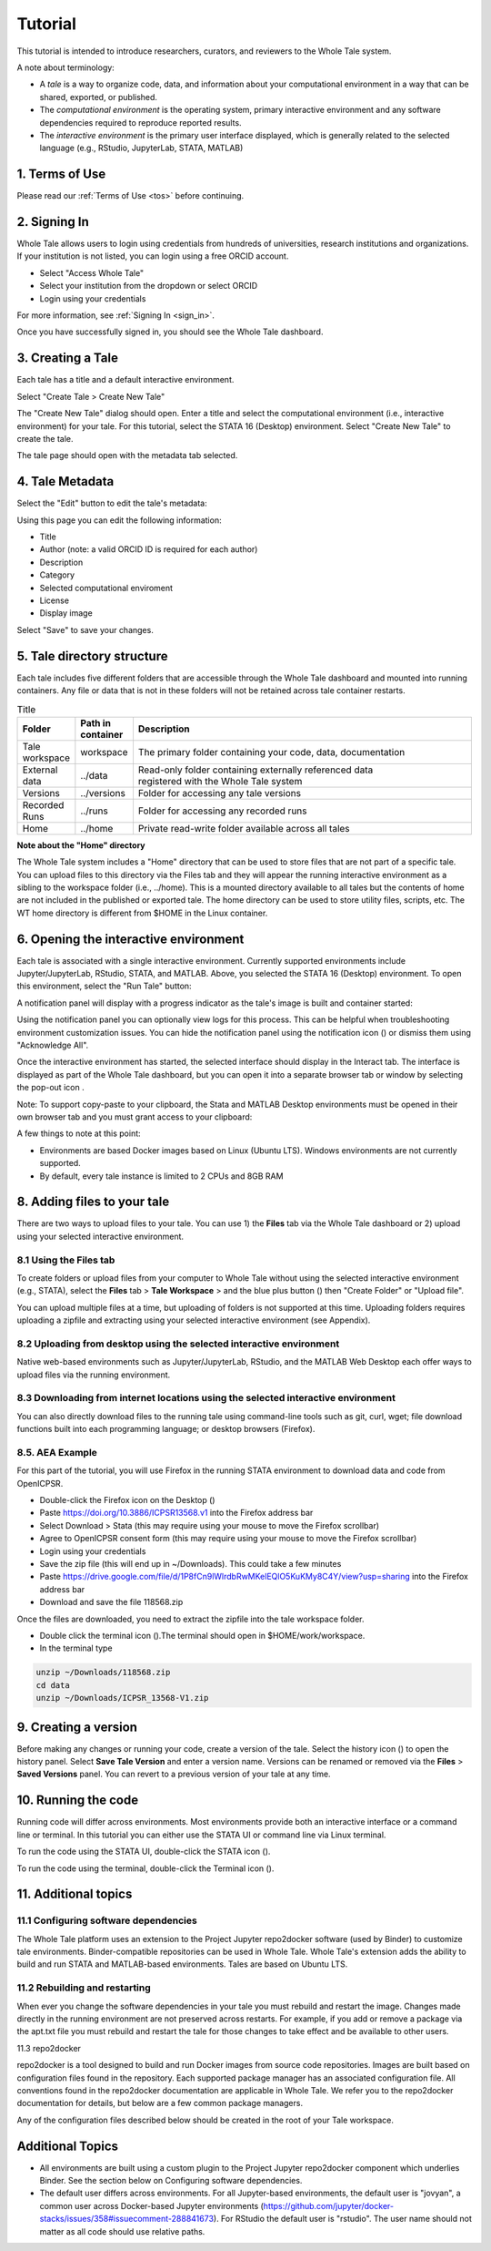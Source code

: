 .. _tutorial:

Tutorial
========

This tutorial is intended to introduce researchers, curators, and reviewers to 
the Whole Tale system.

A note about terminology:

- A *tale* is a way to organize code, data, and information about your computational 
  environment in a way that can be shared, exported, or published. 
- The *computational environment* is the operating system, primary interactive environment 
  and any software dependencies required to reproduce reported results.  
- The *interactive environment* is the primary user interface displayed, which is generally
  related to the selected language (e.g., RStudio, JupyterLab, STATA, MATLAB)


1. Terms of Use
----------------

Please read our :ref:`Terms of Use <tos>` before continuing.


2. Signing In
--------------

Whole Tale allows users to login using credentials from hundreds of universities, 
research institutions and organizations. If your institution is not listed, you 
can login using a free ORCID account.

.. image:: images/sign_in/landing_page.png
     :align: center
     :scale: 70%

* Select "Access Whole Tale"
* Select your institution from the dropdown or select ORCID
* Login using your credentials

For more information, see :ref:`Signing In <sign_in>`.

Once you have successfully signed in, you should see the Whole Tale dashboard. 


.. image:: images/browse/my_tales_empty.png
     :align: center


3. Creating a Tale
------------------

Each tale has a title and a default interactive environment.

Select "Create Tale > Create New Tale"

.. image:: images/compose/create_menu.png
     :align: center

The "Create New Tale" dialog should open.  
Enter a title and select the computational environment (i.e., interactive environment) for your tale. 
For this tutorial, select the STATA 16 (Desktop) environment. 
Select "Create New Tale" to create the tale.

.. image:: images/tutorial/create_tutorial_tale.png
     :align: center

The tale page should open with the metadata tab selected.


4. Tale Metadata 
-----------------

Select the "Edit" button to edit the tale's metadata:

.. image:: images/tutorial/tutorial_tale_view_metadata.png
     :align: center

.. image:: images/tutorial/tutorial_tale_edit_metadata.png
     :align: center

Using this page you can edit the following information:

- Title
- Author (note: a valid ORCID ID is required for each author)
- Description
- Category
- Selected computational enviroment
- License
- Display image

Select "Save" to save your changes.


5. Tale directory structure
---------------------------
Each tale includes five different folders that are accessible through the Whole Tale dashboard and mounted into running containers. 
Any file or data that is not in these folders will not be retained across tale container restarts.

.. image:: images/tutorial/tutorial_files.png
     :align: center

.. list-table:: Title
   :widths: 10 10 80
   :header-rows: 1

   * - Folder
     - Path in container
     - Description
   * - Tale workspace
     - workspace
     - The primary folder containing your code, data, documentation
   * - External data
     - ../data
     - | Read-only folder containing externally referenced data 
       | registered with the Whole Tale system
   * - Versions 
     - ../versions
     - Folder for accessing any tale versions
   * - Recorded Runs 
     - ../runs
     - Folder for accessing any recorded runs
   * - Home
     - ../home
     - Private read-write folder available across all tales


**Note about the "Home" directory**

The Whole Tale system includes a "Home" directory that can be used to store files that are not part of a specific tale.
You can upload files to this directory via the Files tab and they will appear the running interactive environment as a sibling to the workspace folder (i.e., ../home).
This is a mounted directory available to all tales but the contents of home are not included in the published or exported tale.
The home directory can be used to store utility files, scripts, etc.
The WT home directory is different from $HOME in the Linux container.


6. Opening the interactive environment
--------------------------------------

.. |notification_icon| image:: images/tutorial/notification_icon.png
.. |firefox_icon| image:: images/tutorial/firefox_icon.png
.. |terminal_icon| image:: images/tutorial/terminal_icon.png
.. |stata_icon| image:: images/tutorial/stata_icon.png
.. |popout_icon| image:: images/tutorial/popout_icon.png

Each tale is associated with a single interactive environment. 
Currently supported environments include Jupyter/JupyterLab, RStudio, STATA, and MATLAB. 
Above, you selected the STATA 16 (Desktop) environment. 
To open this environment, select the "Run Tale" button:

.. image:: images/tutorial/tutorial_run_tale.png
     :align: center

A notification panel will display with a progress indicator as the tale's image is built and container started:

.. image:: images/tutorial/tutorial_tale_run_progress.png
     :align: center

Using the notification panel you can optionally view logs for this process. 
This can be helpful when troubleshooting environment customization issues.
You can hide the notification panel using the notification icon (|notification_icon|) or dismiss them using "Acknowledge All".

Once the interactive environment has started, the selected interface should display in the Interact tab. 
The interface is displayed as part of the Whole Tale dashboard, but you can open it into a separate browser tab or window by selecting the pop-out icon |popout_icon|.  

.. image:: images/tutorial/tutorial_stata_desktop.png
     :align: center

Note: To support copy-paste to your clipboard, the Stata and MATLAB Desktop environments must be opened in their own browser tab and you must grant access to your clipboard:

.. image:: images/tutorial/tutorial_allow_clipboard.png
     :align: center

A few things to note at this point:

- Environments are based Docker images based on Linux (Ubuntu LTS). Windows environments are not currently supported. 
- By default, every tale instance is limited to 2 CPUs and 8GB RAM

8. Adding files to your tale
----------------------------

.. |plus_icon| image:: images/tutorial/plus_icon.png

There are two ways to upload files to your tale. 
You can use 1) the **Files** tab via the Whole Tale dashboard or 2) upload using your selected interactive environment.

8.1 Using the **Files** tab
^^^^^^^^^^^^^^^^^^^^^^^^^^^

To create folders or upload files from your computer to Whole Tale without using the selected interactive environment (e.g., STATA), select the **Files** tab > **Tale Workspace** > and the blue plus button (|plus_icon|) then "Create Folder" or "Upload file".

.. image:: images/tutorial/tutorial_files.png
     :align: center


You can upload multiple files at a time, but uploading of folders is not supported at this time. Uploading folders requires uploading a zipfile and extracting using your selected interactive environment (see Appendix).

8.2 Uploading from desktop using the selected interactive environment
^^^^^^^^^^^^^^^^^^^^^^^^^^^^^^^^^^^^^^^^^^^^^^^^^^^^^^^^^^^^^^^^^^^^^

Native web-based environments such as Jupyter/JupyterLab, RStudio, and the MATLAB Web Desktop each offer ways to upload files via the running environment. 


8.3 Downloading from internet locations using the selected interactive environment
^^^^^^^^^^^^^^^^^^^^^^^^^^^^^^^^^^^^^^^^^^^^^^^^^^^^^^^^^^^^^^^^^^^^^^^^^^^^^^^^^^

You can also directly download files to the running tale using command-line tools such as git, curl, wget; file download functions built into each programming language; or desktop browsers (Firefox).


8.5. AEA Example
^^^^^^^^^^^^^^^^
For this part of the tutorial, you will use Firefox in the running STATA environment to download data and code from OpenICPSR.

- Double-click the Firefox icon on the Desktop (|firefox_icon|)
- Paste https://doi.org/10.3886/ICPSR13568.v1 into the Firefox address bar
- Select Download > Stata (this may require using your mouse to move the Firefox scrollbar)
- Agree to OpenICPSR consent form (this may require using your mouse to move the Firefox scrollbar)
- Login using your credentials
- Save the zip file (this will end up in ~/Downloads). This could take a few minutes
- Paste https://drive.google.com/file/d/1P8fCn9lWlrdbRwMKelEQlO5KuKMy8C4Y/view?usp=sharing into the Firefox address bar
- Download and save the file 118568.zip

Once the files are downloaded, you need to extract the zipfile into the tale workspace folder.

- Double click the terminal icon (|terminal_icon|).The terminal should open in $HOME/work/workspace.
- In the terminal type

.. code-block::

       unzip ~/Downloads/118568.zip
       cd data
       unzip ~/Downloads/ICPSR_13568-V1.zip


9. Creating a version
---------------------

.. |history_icon| image:: images/tutorial/history_icon.png

Before making any changes or running your code, create a version of the tale.
Select the  history icon (|history_icon|) to open the history panel.
Select **Save Tale Version** and enter a version name.
Versions can be renamed or removed via the **Files** > **Saved Versions** panel.
You can revert to a previous version of your tale at any time.

10. Running the code
--------------------
Running code will differ across environments. 
Most environments provide both an interactive interface or a command line or terminal.  
In this tutorial you can either use the STATA UI or command line via Linux terminal. 

To run the code using the STATA UI, double-click the STATA icon (|stata_icon|). 

To run the code using the terminal, double-click the Terminal icon (|terminal_icon|).


11. Additional topics
---------------------


11.1 Configuring software dependencies
^^^^^^^^^^^^^^^^^^^^^^^^^^^^^^^^^^^^^^

The Whole Tale platform uses an extension to the Project Jupyter repo2docker software (used by Binder) to customize tale environments. 
Binder-compatible repositories can be used in Whole Tale.  
Whole Tale's extension adds the ability to build and run STATA and MATLAB-based environments. Tales are based on Ubuntu LTS.

11.2 Rebuilding and restarting
^^^^^^^^^^^^^^^^^^^^^^^^^^^^^^

When ever you change the software dependencies in your tale you must rebuild and restart the image. 
Changes made directly in the running environment are not preserved across restarts.  
For example, if you add or remove a package via the apt.txt file you must rebuild and restart the tale for those changes to take effect and be available to other users.

11.3 repo2docker

repo2docker is a tool designed to build and run Docker images from source code repositories. 
Images are built based on configuration files found in the repository.  
Each supported package manager has an associated configuration file. 
All conventions found in the repo2docker documentation are applicable in Whole Tale. 
We refer you to the repo2docker documentation for details, but below are a few common package managers. 

Any of the configuration files described below should be created in the root of your Tale workspace.











Additional Topics
------------------
- All environments are built using a custom plugin to the Project Jupyter repo2docker component which underlies Binder. See the section below on Configuring software dependencies.
- The default user differs across environments. For all Jupyter-based environments, the default user is "jovyan", a common user across Docker-based Jupyter environments (https://github.com/jupyter/docker-stacks/issues/358#issuecomment-288841673).  For RStudio the default user is "rstudio".  The user name should not matter as all code should use relative paths.

